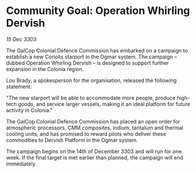 * Community Goal: Operation Whirling Dervish

/15 Dec 3303/

The GalCop Colonial Defence Commission has embarked on a campaign to establish a new Coriolis starport in the Ogmar system. The campaign – dubbed Operation Whirling Dervish – is designed to support further expansion in the Colonia region. 

Lou Brady, a spokesperson for the organisation, released the following statement: 

"The new starport will be able to accommodate more people, produce high-tech goods, and service larger vessels, making it an ideal platform for future activity in Colonia." 

The GalCop Colonial Defence Commission has placed an open order for atmospheric processors, CMM composites, indium, tantalum and thermal cooling units, and has promised to reward pilots who deliver these commodities to Dervish Platform in the Ogmar system. 

The campaign begins on the 14th of December 3303 and will run for one week. If the final target is met earlier than planned, the campaign will end immediately.